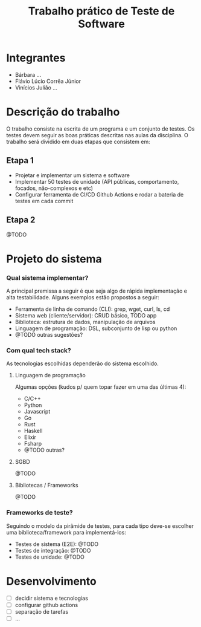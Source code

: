 #+TITLE: Trabalho prático de Teste de Software

* Integrantes

 - Bárbara ...
 - Flávio Lúcio Corrêa Júnior
 - Vinícios Julião ...

* Descrição do trabalho

O trabalho consiste na escrita de um programa e um conjunto de testes. Os testes devem seguir as boas práticas descritas nas aulas da disciplina. O trabalho será dividido em duas etapas que consistem em:

** Etapa 1

- Projetar e implementar um sistema e software
- Implementar 50 testes de unidade (API públicas, comportamento, focados, não-complexos e etc)
- Configurar ferramenta de CI/CD Github Actions e rodar a bateria de testes em cada commit

** Etapa 2

@TODO

* Projeto do sistema

*** Qual sistema implementar?

A principal premissa a seguir é que seja algo de rápida implementação e alta testabilidade. Alguns exemplos estão propostos a seguir:

- Ferramenta de linha de comando (CLI): grep, wget, curl, ls, cd
- Sistema web (cliente/servidor): CRUD básico, TODO app
- Biblioteca: estrutura de dados, manipulação de arquivos
- Linguagem de programação: DSL, subconjunto de lisp ou python
- @TODO outras sugestões?

*** Com qual tech stack?

As tecnologias escolhidas dependerão do sistema escolhido.

**** Linguagem de programação

Algumas opções (kudos p/ quem topar fazer em uma das últimas 4):

- C/C++
- Python
- Javascript
- Go
- Rust
- Haskell
- Elixir
- Fsharp
- @TODO outras?

**** SGBD

@TODO

**** Bibliotecas / Frameworks

@TODO

*** Frameworks de teste?

Seguindo o modelo da pirâmide de testes, para cada tipo deve-se escolher uma biblioteca/framework para implementá-los:

- Testes de sistema (E2E): @TODO
- Testes de integração: @TODO
- Testes de unidade: @TODO

* Desenvolvimento

- [ ] decidir sistema e tecnologias
- [ ] configurar github actions
- [ ] separação de tarefas
- [ ] ...
